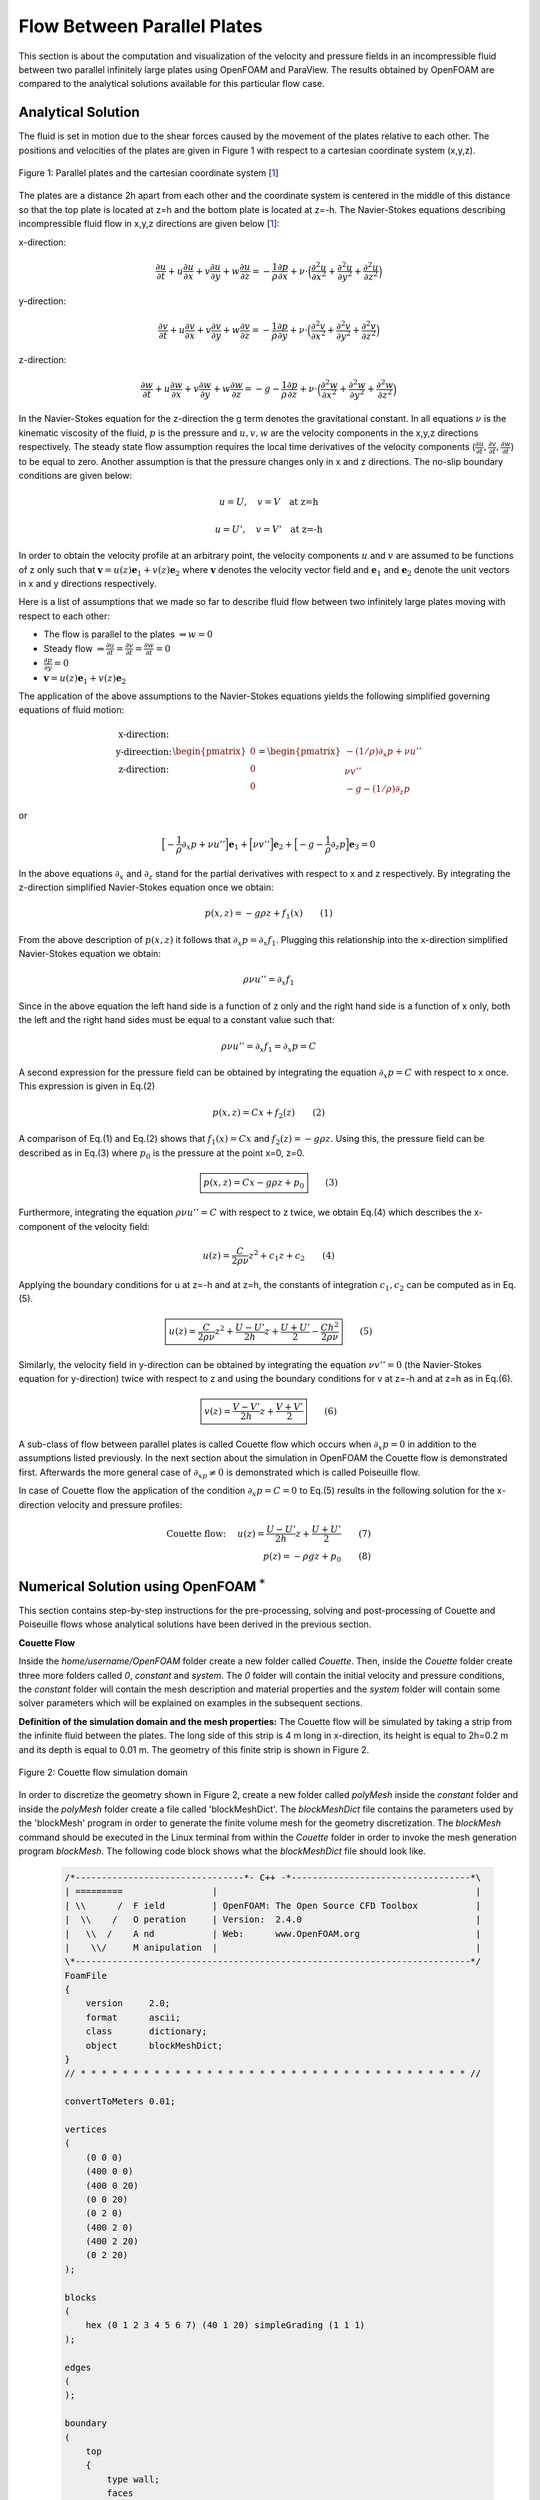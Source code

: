 Flow Between Parallel Plates
=================================
This section is about the computation and visualization of the velocity and pressure fields in an incompressible fluid between two parallel infinitely large plates using OpenFOAM and ParaView. The results obtained by OpenFOAM are compared to the analytical solutions available for this particular flow case. 

Analytical Solution
~~~~~~~~~~~~~~~~~~~~~~~

The fluid is set in motion due to the shear forces caused by the movement of the plates relative to each other. The positions and velocities of the plates are given in Figure 1 with respect to a cartesian coordinate system (x,y,z). 

.. _Plates:
.. figure:: Coutte/Plates.jpg
   :height: 515 px
   :width: 892 px
   :scale: 70 %
   :align: center

   Figure 1: Parallel plates and the cartesian coordinate system [1_]

The plates are a distance 2h apart from each other and the coordinate system is centered in the middle of this distance so that the top plate is located at z=h and the bottom plate is located at z=-h. The Navier-Stokes equations describing incompressible fluid flow in x,y,z directions are given below [1_]:

x-direction: 

.. math::
   \frac{\partial u}{\partial t}+u\frac{\partial u}{\partial x}+v\frac{\partial u}{\partial y}+w\frac{\partial u}{\partial z}=-\frac{1}{\rho}\frac{\partial p}{\partial x}+\nu\cdot \Big(\frac{\partial^2 u}{\partial x^2}+\frac{\partial ^2 u}{\partial y^2}+\frac{\partial^2 u}{\partial z^2}\Big)

y-direction:

.. math::
   \frac{\partial v}{\partial t}+u\frac{\partial v}{\partial x}+v\frac{\partial v}{\partial y}+w\frac{\partial v}{\partial z}=-\frac{1}{\rho}\frac{\partial p}{\partial y}+\nu\cdot \Big(\frac{\partial^2 v}{\partial x^2}+\frac{\partial ^2 v}{\partial y^2}+\frac{\partial^2 v}{\partial z^2}\Big)


z-direction:

.. math::
   \frac{\partial w}{\partial t}+u\frac{\partial w}{\partial x}+v\frac{\partial w}{\partial y}+w\frac{\partial w}{\partial z}=-g-\frac{1}{\rho}\frac{\partial p}{\partial z}+\nu\cdot \Big(\frac{\partial^2 w}{\partial x^2}+\frac{\partial ^2 w}{\partial y^2}+\frac{\partial^2 w}{\partial z^2}\Big)

In the Navier-Stokes equation for the z-direction the g term denotes the gravitational constant. In all equations :math:`\nu` is the kinematic viscosity of the fluid, :math:`p` is the pressure and :math:`u,v,w` are the velocity components in the x,y,z directions respectively. The steady state flow assumption requires the local time derivatives of the velocity components (:math:`\frac{\partial u}{\partial t}, \frac{\partial v}{\partial t},\frac{\partial w}{\partial t}`) to be equal to zero. Another assumption is that the pressure changes only in x and z directions. The no-slip boundary conditions are given below:

.. math::
   u=U,\quad v=V \quad \text{at z=h}

.. math::
   u=U',\quad v=V' \quad \text{at z=-h}   

In order to obtain the velocity profile at an arbitrary point, the velocity components :math:`u` and :math:`v` are assumed to be functions of z only such that :math:`\mathbf{v}=u(z)\mathbf{e}_1+v(z)\mathbf{e}_2` where :math:`\mathbf{v}` denotes the velocity vector field and :math:`\mathbf{e}_1` and :math:`\mathbf{e}_2` denote the unit vectors in x and y directions respectively.

Here is a list of assumptions that we made so far to describe fluid flow between two infinitely large plates moving with respect to each other:

* The flow is parallel to the plates :math:`\Rightarrow w=0`
* Steady flow :math:`\Rightarrow \displaystyle\frac{\partial u}{\partial t}=\displaystyle\frac{\partial v}{\partial t}=\displaystyle\frac{\partial w}{\partial t}=0`
* :math:`\displaystyle\frac{\partial p}{\partial y}=0`
* :math:`\mathbf{v}=u(z)\mathbf{e}_1+v(z)\mathbf{e}_2` 

The application of the above assumptions to the Navier-Stokes equations yields the following simplified governing equations of fluid motion:

.. math::
  \begin{matrix}\text{x-direction:}\\ \text{y-direection:} \\ \text{z-direction:}\end{matrix} \begin{pmatrix}0\\0\\0\end{pmatrix}=\begin{pmatrix}-(1/\rho)\partial_x p+\nu u''\\ \nu v'' \\ -g-(1/\rho)\partial_z p\end{pmatrix}

or

.. math::
   \Big[-\displaystyle\frac{1}{\rho}\partial_x p+\nu u''\Big]\mathbf{e}_1+\Big[\nu v''\Big]\mathbf{e}_2+\Big[-g-\displaystyle\frac{1}{\rho}\partial_z p\Big]\mathbf{e}_3=0

In the above equations :math:`\partial_x` and :math:`\partial_z` stand for the partial derivatives with respect to x and z respectively. By integrating the z-direction simplified Navier-Stokes equation once we obtain:

.. math::
   p(x,z)=-g\rho z+f_1(x) \qquad (1)

From the above description of :math:`p(x,z)` it follows that :math:`\partial_x p=\partial_x f_1`. Plugging this relationship into the x-direction simplified Navier-Stokes equation we obtain:

.. math::
   \rho\nu u''=\partial_x f_1

Since in the above equation the left hand side is a function of z only and the right hand side is a function of x only, both the left and the right hand sides must be equal to a constant value such that:

.. math::
  \rho \nu u''=\partial_x f_1=\partial_x p=C
   
A second expression for the pressure field can be obtained by integrating the equation :math:`\partial_x p=C` with respect to x once. This expression is given in Eq.(2)

.. math::
   p(x,z)=Cx+f_2(z)  \qquad (2)

A comparison of Eq.(1) and Eq.(2) shows that :math:`f_1(x)=Cx` and :math:`f_2(z)=-g\rho z`. Using this, the pressure field can be described as in Eq.(3) where :math:`p_0` is the pressure at the point x=0, z=0.

.. math::
   \boxed{p(x,z)=Cx-g\rho z + p_0} \qquad (3)

Furthermore, integrating the equation :math:`\rho \nu u''=C` with respect to z twice, we obtain Eq.(4) which describes the x-component of the velocity field:

.. math::
   u(z)=\displaystyle\frac{C}{2\rho\nu}z^2+c_1z+c_2 \qquad (4)

Applying the boundary conditions for u at z=-h and at z=h, the constants of integration :math:`c_1,c_2` can be computed as in Eq.(5).

.. math::
   \boxed{u(z)=\displaystyle\frac{C}{2\rho\nu}z^2+\displaystyle\frac{U-U'}{2h}z+\displaystyle\frac{U+U'}{2}-\displaystyle\frac{Ch^2}{2\rho\nu}}\qquad (5)
  
Similarly, the velocity field in y-direction can be obtained by integrating the equation :math:`\nu v''=0` (the Navier-Stokes equation for y-direction) twice with respect to z and using the boundary conditions for v at z=-h and at z=h as in Eq.(6).

.. math::
   \boxed{v(z)=\displaystyle\frac{V-V'}{2h}z+\displaystyle\frac{V+V'}{2}}\qquad (6)

A sub-class of flow between parallel plates is called Couette flow which occurs when :math:`\partial_x p=0` in addition to the assumptions listed previously. In the next section about the simulation in OpenFOAM the Couette flow is demonstrated first. Afterwards the more general case of :math:`\partial_xp \neq 0` is demonstrated which is called Poiseuille flow.
 
In case of Couette flow the application of the condition :math:`\partial_x p=C=0` to Eq.(5) results in the following solution for the x-direction velocity and pressure profiles:

.. math::
   \text{Couette flow: }\quad u(z)=\displaystyle\frac{U-U'}{2h}z+\displaystyle\frac{U+U'}{2}\qquad (7)\\p(z)=-\rho g z+p_0 \qquad (8)

Numerical Solution using OpenFOAM :math:`^*`
~~~~~~~~~~~~~~~~~~~~~~~~~~~~~~~~~~~~~~~~~~~~~~~~~~
This section contains step-by-step instructions for the pre-processing, solving and post-processing of Couette and Poiseuille flows whose analytical solutions have been derived in the previous section.

**Couette Flow**

Inside the *home/username/OpenFOAM* folder create a new folder called *Couette*. Then, inside the *Couette* folder create three more folders called *0*, *constant* and *system*. The *0* folder will contain the initial velocity and pressure conditions, the *constant* folder will contain the mesh description and material properties and the *system* folder will contain some solver parameters which will be explained on examples in the subsequent sections.

**Definition of the simulation domain and the mesh properties:** The Couette flow will be simulated by taking a strip from the infinite fluid between the plates. The long side of this strip is 4 m long in x-direction, its height is equal to 2h=0.2 m and its depth is equal to 0.01 m. The geometry of this finite strip is shown in Figure 2.

.. _Domain:
.. figure:: Coutte/Domain.png
   :height: 461 px
   :width: 454 px
   :scale: 90 %
   :align: center

   Figure 2: Couette flow simulation domain  

In order to discretize the geometry shown in Figure 2, create a new folder called *polyMesh* inside the *constant* folder and inside the *polyMesh* folder create a file called 'blockMeshDict'. The *blockMeshDict* file contains the parameters used by the 'blockMesh' program in order to generate the finite volume mesh for the geometry discretization. The *blockMesh* command should be executed in the Linux terminal from within the *Couette* folder in order to invoke the mesh generation program *blockMesh*. The following code block shows what the *blockMeshDict* file should look like.

  .. code::

    /*--------------------------------*- C++ -*----------------------------------*\
    | =========                 |                                                 |
    | \\      /  F ield         | OpenFOAM: The Open Source CFD Toolbox           |
    |  \\    /   O peration     | Version:  2.4.0                                 |
    |   \\  /    A nd           | Web:      www.OpenFOAM.org                      |
    |    \\/     M anipulation  |                                                 |
    \*---------------------------------------------------------------------------*/
    FoamFile
    {
        version     2.0;
        format      ascii;
        class       dictionary;
        object      blockMeshDict;
    }
    // * * * * * * * * * * * * * * * * * * * * * * * * * * * * * * * * * * * * * //
 
    convertToMeters 0.01;

    vertices
    (
        (0 0 0)
        (400 0 0)
        (400 0 20)
        (0 0 20)
        (0 2 0)
        (400 2 0)
        (400 2 20)
        (0 2 20)
    );

    blocks
    (
        hex (0 1 2 3 4 5 6 7) (40 1 20) simpleGrading (1 1 1)
    );

    edges
    (
    );

    boundary
    (
        top
        {
            type wall;
            faces
            (
                (3 7 6 2)
            );
        }
        bottom
        {
            type wall;
            faces
            (
                (1 5 4 0)
            );
        }
        inlet
        {
            type patch;
            faces
            (
                (0 4 7 3)
            );
        }
        outlet
        {
            type patch;
            faces
            (
  	        (2 6 5 1)
  	    );
        }
        frontAndBack
        {
            type empty;
            faces
            (
  	        (0 3 2 1)
  	        (4 5 6 7)
            );
        }
      );

      mergePatchPairs
      (
      );

The initial part of the above *blockMeshDict* file up to the *convertToMeters* command can be copied from one of the sample files that come with the OpenFOAM installation and can be found in the folder *home/username/OpenFOAM/FOAM_RUN/tutorials*. In the next part of this section the commands in the *blockMeshDict* file are explained.

**convertToMeters:** The number that comes after this command is multiplied with the vertex coordinates. The results of this multiplication are stored in the computer memory as the vertex coordinates with respect to the cartesian coordinate system shown in Figure 2 with the unit of meters. For example, if the number that comes after *convertToMeters* is 0.1 and the x-coordinate of a vertex is defined as 20 in the *blockMeshDict* file, then the x-coordinate of this vertex is stored in the computer memory as 2 meters away from the origin in x-direction.  

**vertices:** In OpenFOAM the domain of analysis is partitioned into blocks and afterwards for each block a meshing scheme is defined. In this current example since the domain is simple, it can be described using a single block. This block has the shape of a rectangular prism(Figure 2) and it can be defined using the coordinates of its eight vertices. These coordinates are defined with respect to the coordinate system shown in Figure 2.  It is important that this coordinate system is right-handed and its origin is located at one of the vertices that make up the block. The order in which the vertices are defined is also important since this order determines the index of each vertex and the x,y,z directions of the coordinate system.

The first vertex (0,0,0) has the index 0 and defines the position of the origin of the coordinate system. The second vertex (400,0,0) has the index 1 and defines the direction of the x axis so that the x-axis is oriented from vertex 0 to vertex 1. The third vertex (400, 0, 20) has the index 2 and determines the direction of the y-axis so that the y-axis is oriented from vertex 1 towards vertex 2. The fourth vertex (0,0,20) does not play a role in determining the direction of an axis but it is essential for defining one of the six faces of the prism. The fifth vertex (0,2,0) determines the direction of the z-axis so that the z-axis is oriented from vertex 0 towards vertex 4. The remaining vertices are simply offset from the vertices 1, 2 and 3 and serve the purpose of defining another face of the prism.

**block and hex:** Using the two rectangular faces defined with eight vertices, a block is defined inside the *block* command. The *hex* command implies that the prism which constitutes the block is bounded by six faces. Inside the first parentheses folowing the *hex* command the vertices that make up two opposite faces of the prism are listed. In this example the vertices 0,1,2,3 define the first face and 4,5,6,7 define its opposite face.

The second parenthesis after the *hex* command defines the number of cells that the block should be divided in, in x,y,z directions. In this example 40 inside the second parenthesis after *hex* means that the block will be divided in 40 cells in x-direction of the finite volume mesh. The 1 that comes after the 40 means that there will be only 1 cell in the y-direction. This makes sense since we are interested in the x-direction flow profile only and the y-direction flow is expected to have the same pattern(Figure 1). Therefore no discretization is needed in the y-direction. The 20 in this second parenthesis implies that in the z-direction the block will be divided in 20 cells. 
 
The first, second and third numbers in the last parenthesis after the *hex* command define the grading of the mesh in the x-, y- and z-directions respectively. The numbers in this last parenthesis define the ratio of the length of the last cell in a certain direction to the length of the first cell in that same direction. In this example all cells in a certain direction have equal length, therefore the last parenthesis after the *hex* command is populated with ones. 

**edges:** This command is used in cases of where a block has curved boundaries. In this example the parenthesis after this command are left empty since the block bounded with straight lines. 

:math:`^*` This section is largely influenced by the tutorials of Jordi Casacuberta Puig[2_] which is also mentioned under the references. But you'll be better off reading my version :) Or just come to one of our workshops. Detailed information about the workshops can be found at www.hypercfd.com .

**References**

.. _1: 

[1] Granger R.A., Fluid Mechanics, Dover Publications, 1995, ISBN:9781621986546

.. _2:

[2] Jordi Casacuberta Puig, The Foam House, the-foam-house5.webnode.es 

